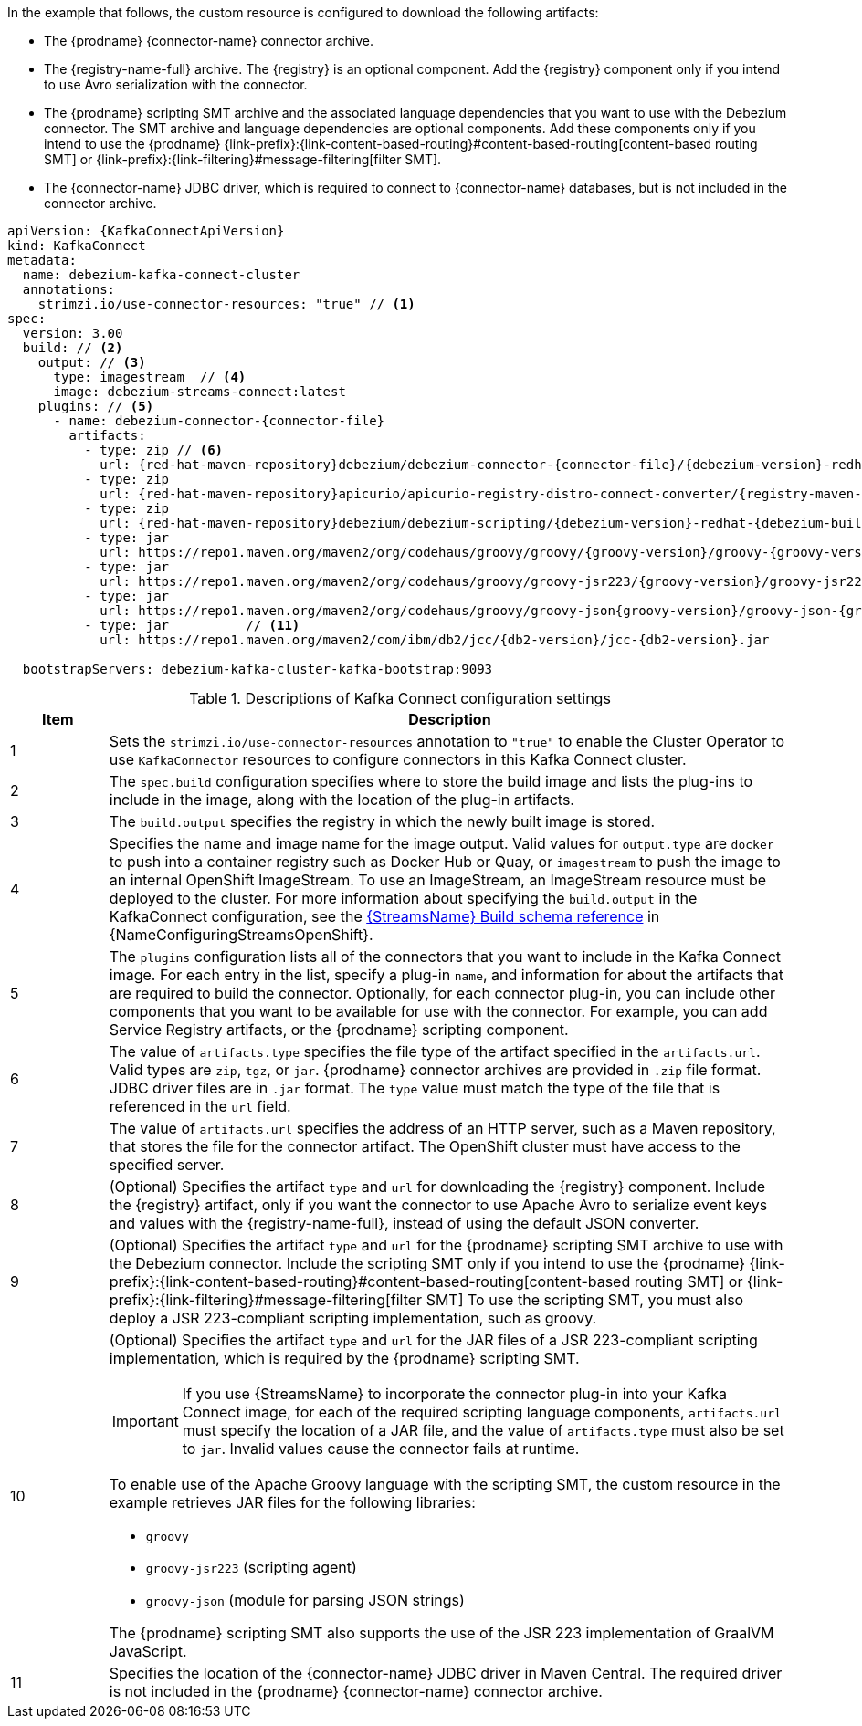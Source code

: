 In the example that follows, the custom resource is configured to download the following artifacts:

* The {prodname} {connector-name} connector archive.
* The {registry-name-full} archive. The {registry} is an optional component.
Add the {registry} component only if you intend to use Avro serialization with the connector.
* The {prodname} scripting SMT archive and the associated language dependencies that you want to use with the Debezium connector.
The SMT archive and language dependencies are optional components.
Add these components only if you intend to use the {prodname} {link-prefix}:{link-content-based-routing}#content-based-routing[content-based routing SMT] or {link-prefix}:{link-filtering}#message-filtering[filter SMT].
* The {connector-name} JDBC driver, which is required to connect to {connector-name} databases, but is not included in the connector archive.

[source%nowrap,yaml,subs="+attributes,+quotes"]
----
apiVersion: {KafkaConnectApiVersion}
kind: KafkaConnect
metadata:
  name: debezium-kafka-connect-cluster
  annotations:
    strimzi.io/use-connector-resources: "true" // <1>
spec:
  version: 3.00
  build: // <2>
    output: // <3>
      type: imagestream  // <4>
      image: debezium-streams-connect:latest
    plugins: // <5>
      - name: debezium-connector-{connector-file}
        artifacts:
          - type: zip // <6>
            url: {red-hat-maven-repository}debezium/debezium-connector-{connector-file}/{debezium-version}-redhat-{debezium-build-number}/debezium-connector-{connector-file}-{debezium-version}-redhat-{debezium-build-number}-plugin.zip  // <7>
          - type: zip
            url: {red-hat-maven-repository}apicurio/apicurio-registry-distro-connect-converter/{registry-maven-version}-redhat-__<build-number>__/apicurio-registry-distro-connect-converter-{registry-maven-version}-redhat-__<build-number>__.zip  // <8>
          - type: zip
            url: {red-hat-maven-repository}debezium/debezium-scripting/{debezium-version}-redhat-{debezium-build-number}/debezium-scripting-{debezium-version}-redhat-{debezium-build-number}.zip // <9>
          - type: jar
            url: https://repo1.maven.org/maven2/org/codehaus/groovy/groovy/{groovy-version}/groovy-{groovy-version}.jar  // <10>
          - type: jar
            url: https://repo1.maven.org/maven2/org/codehaus/groovy/groovy-jsr223/{groovy-version}/groovy-jsr223-{groovy-version}.jar
          - type: jar
            url: https://repo1.maven.org/maven2/org/codehaus/groovy/groovy-json{groovy-version}/groovy-json-{groovy-version}.jar
          - type: jar          // <11>
            url: https://repo1.maven.org/maven2/com/ibm/db2/jcc/{db2-version}/jcc-{db2-version}.jar

  bootstrapServers: debezium-kafka-cluster-kafka-bootstrap:9093
----
.Descriptions of Kafka Connect configuration settings
[cols="1,7",options="header",subs="+attributes"]
|===
|Item |Description

|1
| Sets the `strimzi.io/use-connector-resources` annotation to `"true"` to enable the Cluster Operator to use `KafkaConnector` resources to configure connectors in this Kafka Connect cluster.

|2
|The `spec.build` configuration specifies where to store the build image and lists the plug-ins to include in the image, along with the location of the plug-in artifacts.

|3
|The `build.output` specifies the registry in which the newly built image is stored.

|4
|Specifies the name and image name for the image output.
Valid values for `output.type` are `docker` to push into a container registry such as Docker Hub or Quay, or `imagestream` to push the image to an internal OpenShift ImageStream.
To use an ImageStream, an ImageStream resource must be deployed to the cluster.
For more information about specifying the `build.output` in the KafkaConnect configuration, see the link:{LinkConfiguringStreamsOpenShift}#type-Build-reference[{StreamsName} Build schema reference] in {NameConfiguringStreamsOpenShift}.

|5
|The `plugins` configuration lists all of the connectors that you want to include in the Kafka Connect image.
For each entry in the list, specify a plug-in `name`, and information for about the artifacts that are required to build the connector.
Optionally, for each connector plug-in, you can include other components that you want to be available for use with the connector.
For example, you can add Service Registry artifacts, or the {prodname} scripting component.

|6
|The value of `artifacts.type` specifies the file type of the artifact specified in the `artifacts.url`.
Valid types are `zip`, `tgz`, or `jar`.
{prodname} connector archives are provided in `.zip` file format.
JDBC driver files are in `.jar` format.
The `type` value must match the type of the file that is referenced in the `url` field.

|7
|The value of `artifacts.url` specifies the address of an HTTP server, such as a Maven repository, that stores the file for the connector artifact.
The OpenShift cluster must have access to the specified server.

|8
|(Optional) Specifies the artifact `type` and `url` for downloading the {registry} component.
Include the {registry} artifact, only if you want the connector to use Apache Avro to serialize event keys and values with the {registry-name-full}, instead of using the default JSON converter.

|9
|(Optional) Specifies the artifact `type` and `url` for the {prodname} scripting SMT archive to use with the Debezium connector.
Include the scripting SMT only if you intend to use the {prodname} {link-prefix}:{link-content-based-routing}#content-based-routing[content-based routing SMT] or {link-prefix}:{link-filtering}#message-filtering[filter SMT]
To use the scripting SMT, you must also deploy a JSR 223-compliant scripting implementation, such as groovy.

|10
a|(Optional) Specifies the artifact `type` and `url` for the JAR files of a JSR 223-compliant scripting implementation, which is required by the {prodname} scripting SMT.

[IMPORTANT]
====
If you use {StreamsName} to incorporate the connector plug-in into your Kafka Connect image, for each of the required scripting language components, `artifacts.url` must specify the location of a JAR file,
and the value of `artifacts.type` must also be set to `jar`.
Invalid values cause the connector fails at runtime.
====

To enable use of the Apache Groovy language with the scripting SMT, the custom resource in the example retrieves JAR files for the following libraries:

- `groovy`
- `groovy-jsr223` (scripting agent)
- `groovy-json` (module for parsing JSON strings)

The {prodname} scripting SMT also supports the use of the JSR 223 implementation of GraalVM JavaScript.

|11
|Specifies the location of the {connector-name} JDBC driver in Maven Central.
The required driver is not included in the {prodname} {connector-name} connector archive.

|===
=====================================================================

